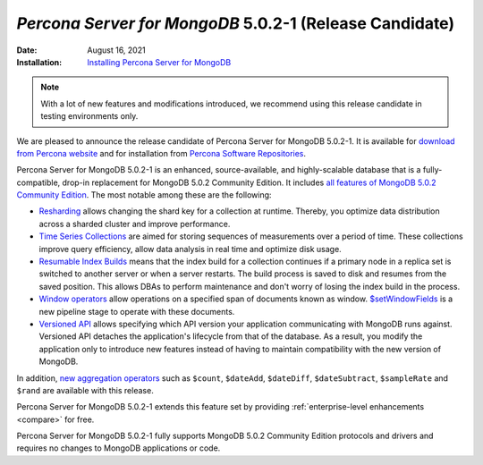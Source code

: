 .. _PSMDB-5.0.2-1:

================================================================================
*Percona Server for MongoDB* 5.0.2-1 (Release Candidate)
================================================================================

:Date: August 16, 2021
:Installation: `Installing Percona Server for MongoDB <https://www.percona.com/doc/percona-server-for-mongodb/5.0/install/index.html>`_

.. note::

   With a lot of new features and modifications introduced, we recommend using this release candidate in testing environments only.

We are pleased to announce the release candidate of Percona Server for MongoDB 5.0.2-1. It is available for `download from Percona website <https://www.percona.com/downloads/percona-server-mongodb-5.0/#>`_ and for installation from `Percona Software Repositories <https://www.percona.com/doc/percona-server-for-mongodb/5.0/install/index.html>`_.

Percona Server for MongoDB 5.0.2-1 is an enhanced, source-available, and highly-scalable database that is a
fully-compatible, drop-in replacement for MongoDB 5.0.2 Community Edition. It includes `all features of MongoDB 5.0.2 Community Edition <https://docs.mongodb.com/v5.0/release-notes/5.0/#5.0.2---aug-06--2021>`_. The most notable among these are the following:

- `Resharding <https://docs.mongodb.com/v5.0/release-notes/5.0/#resharding>`_ allows changing the shard key for a collection at runtime. Thereby, you optimize data distribution across a sharded cluster and improve performance.
- `Time Series Collections <https://docs.mongodb.com/v5.0/release-notes/5.0/#time-series-collections>`_ are aimed for storing sequences of measurements over a period of time. These collections improve query efficiency, allow data analysis in real time and optimize disk usage.
- `Resumable Index Builds <https://docs.mongodb.com/v5.0/release-notes/5.0/#interrupted-index-builds>`_ means that the index build for a collection continues if a primary node in a replica set is switched to another server or  when a server restarts. The build process is saved to disk and resumes from the saved position. This allows DBAs to perform maintenance and don't worry of losing the index build in the process.  
- `Window operators <https://docs.mongodb.com/v5.0/release-notes/5.0/#window-operators>`_ allow operations on a specified span of documents known as window. `$setWindowFields <https://docs.mongodb.com/v5.0/reference/operator/aggregation/setWindowFields/#mongodb-pipeline-pipe.-setWindowFields>`_ is a new pipeline stage to operate with these documents.
- `Versioned API <https://docs.mongodb.com/v5.0/reference/versioned-api/>`_ allows specifying which API version your application communicating with MongoDB runs against. Versioned API detaches the application's lifecycle from that of the database. As a result, you modify the application only to introduce new features instead of having to maintain compatibility with the new version of MongoDB.

In addition, `new aggregation operators <https://docs.mongodb.com/v5.0/release-notes/5.0/#new-aggregation-operators>`_ such as ``$count``, ``$dateAdd``, ``$dateDiff``, ``$dateSubtract``, ``$sampleRate`` and ``$rand`` are available with this release.

Percona Server for MongoDB 5.0.2-1 extends this feature set by providing :ref:`enterprise-level enhancements <compare>` for free. 

Percona Server for MongoDB 5.0.2-1 fully supports MongoDB 5.0.2 Community Edition protocols and drivers and requires no changes to MongoDB applications or code. 